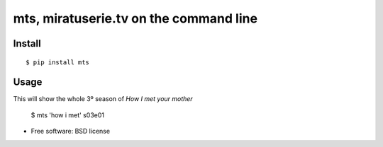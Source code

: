 
===========================================
mts, miratuserie.tv on the command line
===========================================


.. image:: https://badge.fury.io/py/mts.png
    :target: http://badge.fury.io/py/mts

.. image:: https://pypip.in/d/mts/badge.png
        :target: https://crate.io/packages/mts?version=latest

Install
----------

::

    $ pip install mts

Usage
------

This will show the whole 3º season of *How I met your mother*

    $ mts 'how i met' s03e01



* Free software: BSD license
